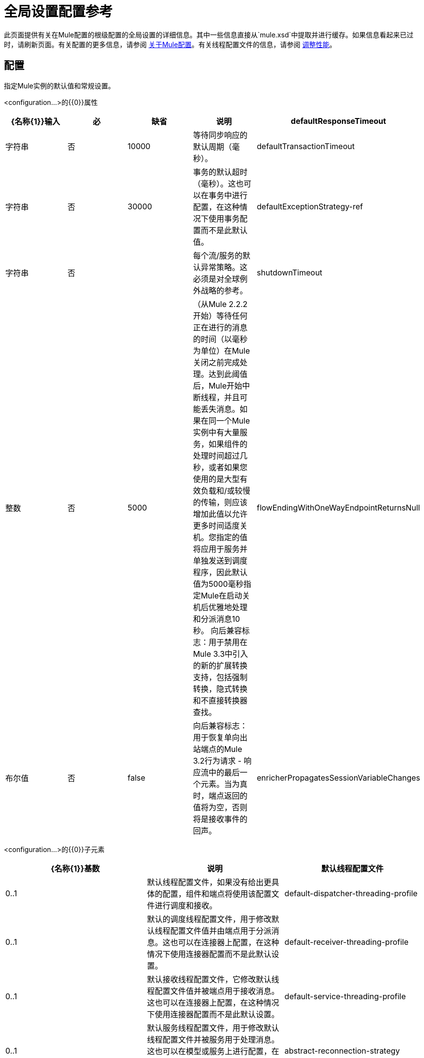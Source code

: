 = 全局设置配置参考

此页面提供有关在Mule配置的根级配置的全局设置的详细信息。其中一些信息直接从`mule.xsd`中提取并进行缓存。如果信息看起来已过时，请刷新页面。有关配置的更多信息，请参阅 link:/mule-user-guide/v/3.4/about-mule-configuration[关于Mule配置]。有关线程配置文件的信息，请参阅 link:/mule-user-guide/v/3.4/tuning-performance[调整性能]。

== 配置

指定Mule实例的默认值和常规设置。

<configuration...>的{​​{0}}属性

[%header,cols="5*"]
|===
| {名称{1}}输入 |必 |缺省 |说明
| defaultResponseTimeout  |字符串 |否 | 10000  |等待同步响应的默认周期（毫秒）。
| defaultTransactionTimeout  |字符串 |否 | 30000  |事务的默认超时（毫秒）。这也可以在事务中进行配置，在这种情况下使用事务配置而不是此默认值。
| defaultExceptionStrategy-ref  |字符串 |否 |   |每个流/服务的默认异常策略。这必须是对全球例外战略的参考。
| shutdownTimeout  |整数 |否 | 5000  |（从Mule 2.2.2开始）等待任何正在进行的消息的时间（以毫秒为单位）在Mule关闭之前完成处理。达到此阈值后，Mule开始中断线程，并且可能丢失消息。如果在同一个Mule实例中有大量服务，如果组件的处理时间超过几秒，或者如果您使用的是大型有效负载和/或较慢的传输，则应该增加此值以允许更多时间适度关机。您指定的值将应用于服务并单独发送到调度程序，因此默认值为5000毫秒指定Mule在启动关机后优雅地处理和分派消息10秒。
向后兼容标志：用于禁用在Mule 3.3中引入的新的扩展转换支持，包括强制转换，隐式转换和不直接转换器查找。
| flowEndingWithOneWayEndpointReturnsNull  |布尔值 |否 | false  |向后兼容标志：用于恢复单向出站端点的Mule 3.2行为请求 - 响应流中的最后一个元素。当为真时，端点返回的值将为空，否则将是接收事件的回声。
| enricherPropagatesSessionVariableChanges  |布尔值 |否 | false  |向后兼容标志：用于恢复消息richher的Mule 3.1 / 3.2行为，以便会话变量在浓缩器内添加或修改的过程被传播到使用浓缩器的流程中。
|===

<configuration...>的{​​{0}}子元素

[%header,cols="34,33,33"]
|===
| {名称{1}}基数 |说明
|默认线程配置文件 | 0..1  |默认线程配置文件，如果没有给出更具体的配置，组件和端点将使用该配置文件进行调度和接收。
| default-dispatcher-threading-profile  | 0..1  |默认的调度线程配置文件，用于修改默认线程配置文件值并由端点用于分派消息。这也可以在连接器上配置，在这种情况下使用连接器配置而不是此默认设置。
| default-receiver-threading-profile  | 0..1  |默认接收线程配置文件，它修改默认线程配置文件值并被端点用于接收消息。这也可以在连接器上配置，在这种情况下使用连接器配置而不是此默认设置。
| default-service-threading-profile  | 0..1  |默认服务线程配置文件，用于修改默认线程配置文件并被服务用于处理消息。这也可以在模型或服务上进行配置，在这种情况下，将使用这些配置来代替此默认设置。
| abstract-reconnection-strategy  | 0..1  |连接器和端点使用的默认重新连接策略。这也可以在连接器上配置，在这种情况下使用连接器配置而不是此默认设置。重新连接策略元素的占位符。重新连接策略定义了Mule应该如何尝试处理连接失败。
|表达式语言 | 0..1  |配置Mule表达式语言
|===
